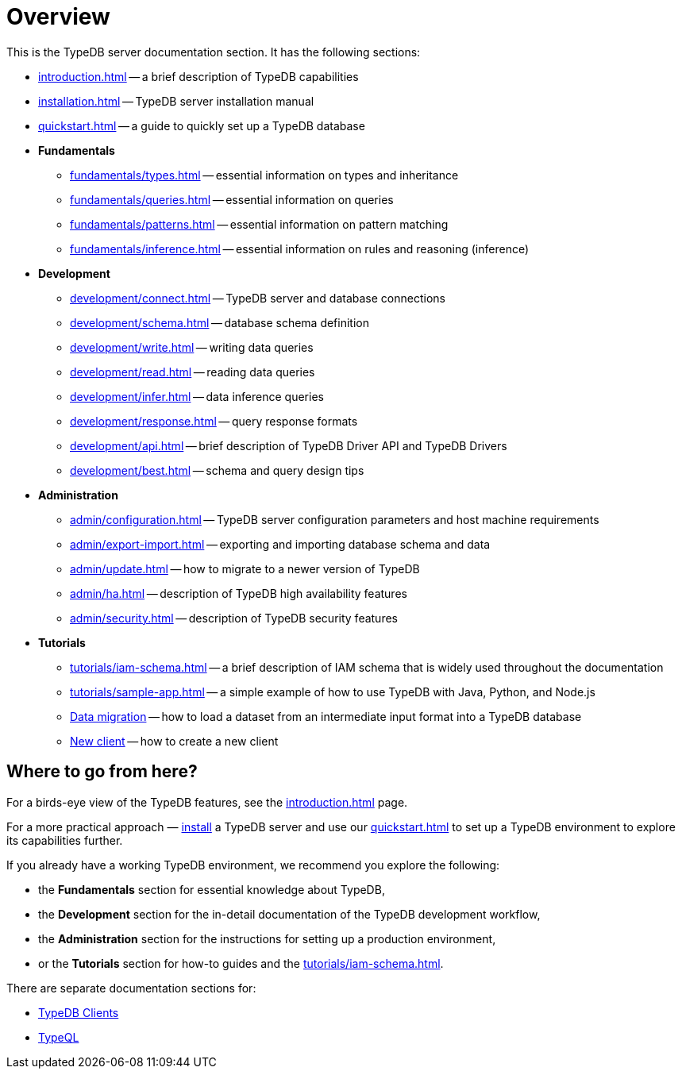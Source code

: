 = Overview
:keywords: typedb, typeql, documentation, overview, introduction
:longTailKeywords: documentation overview, learn typedb, learn typeql, typedb schema, typedb data model
:pageTitle: Documentation overview
:summary: A birds-eye view of TypeQL and TypeDB

This is the TypeDB server documentation section. It has the following sections:

* xref:introduction.adoc[] -- a brief description of TypeDB capabilities
* xref:installation.adoc[] -- TypeDB server installation manual
* xref:quickstart.adoc[] -- a guide to quickly set up a TypeDB database

* *Fundamentals*
** xref:fundamentals/types.adoc[] -- essential information on types and inheritance
** xref:fundamentals/queries.adoc[] -- essential information on queries
** xref:fundamentals/patterns.adoc[] -- essential information on pattern matching
** xref:fundamentals/inference.adoc[] -- essential information on rules and reasoning (inference)

* *Development*
 ** xref:development/connect.adoc[] -- TypeDB server and database connections
 ** xref:development/schema.adoc[] -- database schema definition
 ** xref:development/write.adoc[] -- writing data queries
 ** xref:development/read.adoc[] -- reading data queries
 ** xref:development/infer.adoc[] -- data inference queries
 ** xref:development/response.adoc[] -- query response formats
 ** xref:development/api.adoc[] -- brief description of TypeDB Driver API and TypeDB Drivers
// #todo Consider moving API to Clients section with tabs
 ** xref:development/best.adoc[] -- schema and query design tips
* *Administration*
 ** xref:admin/configuration.adoc[] -- TypeDB server configuration parameters and host machine requirements
 ** xref:admin/export-import.adoc[] -- exporting and importing database schema and data
 ** xref:admin/update.adoc[] -- how to migrate to a newer version of TypeDB
 ** xref:admin/ha.adoc[] -- description of TypeDB high availability features
 ** xref:admin/security.adoc[] -- description of TypeDB security features
* *Tutorials*
 ** xref:tutorials/iam-schema.adoc[] -- a brief description of IAM schema that is widely used throughout the documentation
 ** xref:tutorials/sample-app.adoc[] -- a simple example of how to use TypeDB with Java, Python, and Node.js
 ** xref:tutorials/data-migration.adoc[Data migration] -- how to load a dataset from an intermediate input format
 into a TypeDB database
 ** xref:tutorials/new-driver-tutorial.adoc[New client] -- how to create a new client

== Where to go from here?

For a birds-eye view of the TypeDB features, see the xref:introduction.adoc[] page.

For a more practical approach — xref:installation.adoc[install] a TypeDB server and use our xref:quickstart.adoc[] to
set up a TypeDB environment to explore its capabilities further.

If you already have a working TypeDB environment, we recommend you explore the following:

* the *Fundamentals* section for essential knowledge about TypeDB,
* the *Development* section for the in-detail documentation of the TypeDB development workflow,
* the *Administration* section for the instructions for setting up a production environment,
* or the *Tutorials* section for how-to guides and the xref:tutorials/iam-schema.adoc[].

There are separate documentation sections for:

* xref:clients::clients.adoc[TypeDB Clients]
* xref:typeql::overview.adoc[TypeQL]
